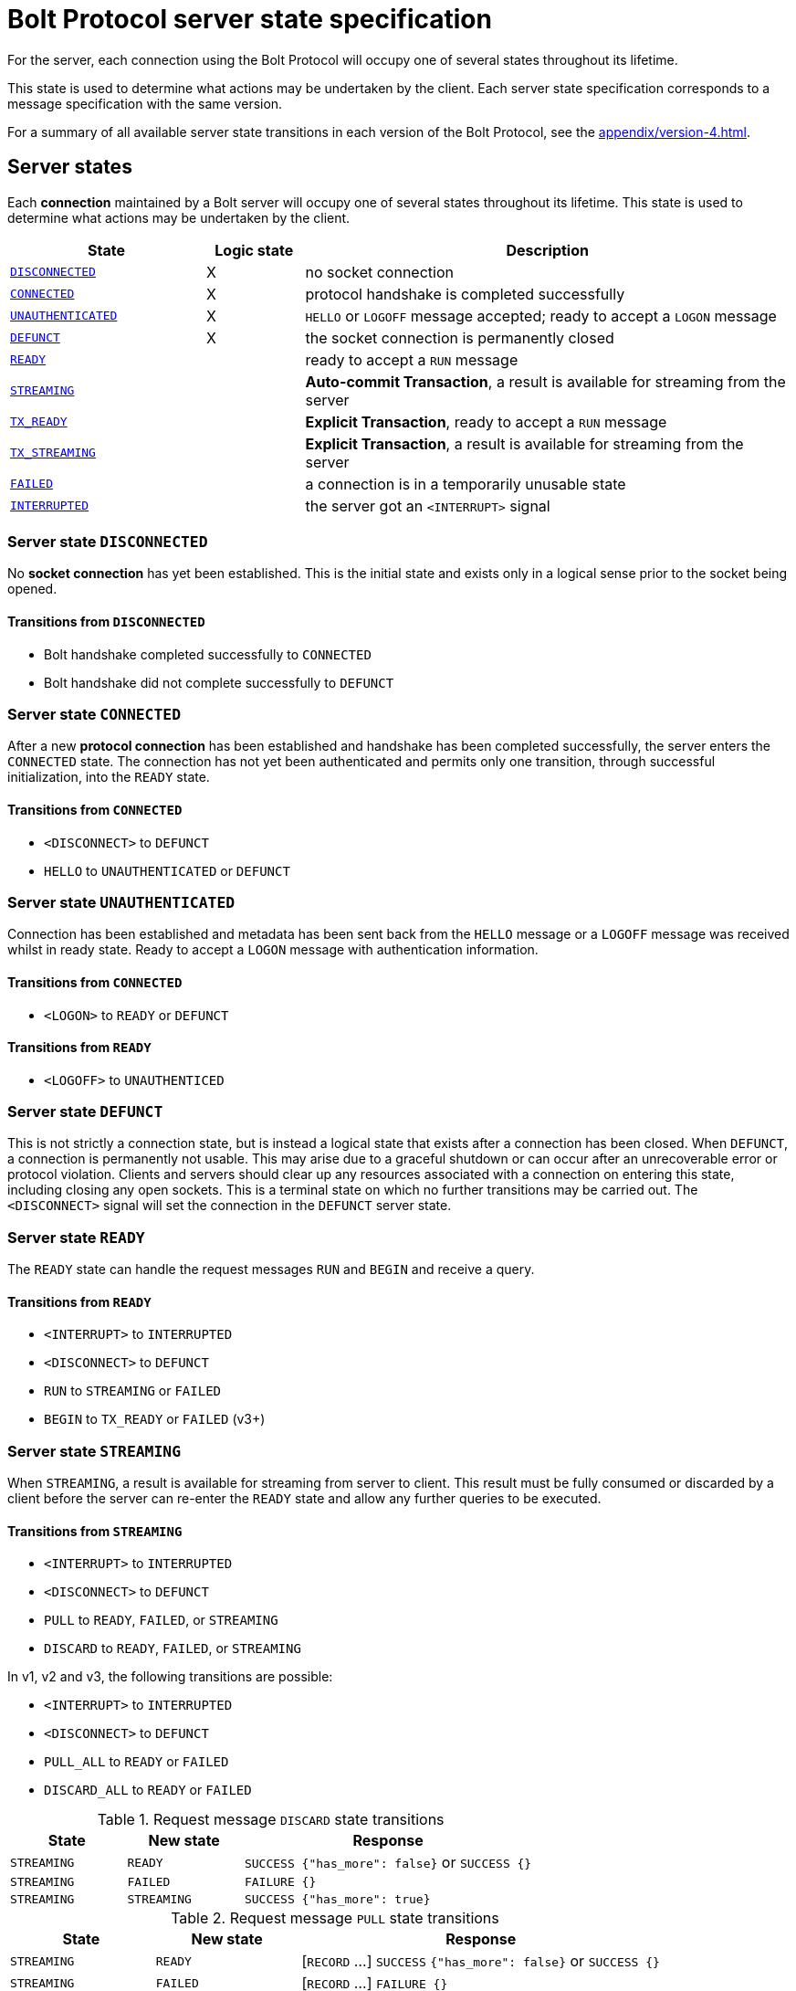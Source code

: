 :description: This section describes the server state specifications for the Bolt Protocol.

= Bolt Protocol server state specification

For the server, each connection using the Bolt Protocol will occupy one of several states throughout its lifetime.

This state is used to determine what actions may be undertaken by the client.
Each server state specification corresponds to a message specification with the same version.

For a summary of all available server state transitions in each version of the Bolt Protocol, see the xref:appendix/version-4.adoc[].

[[server-states]]
== Server states

Each *connection* maintained by a Bolt server will occupy one of several states throughout its lifetime.
This state is used to determine what actions may be undertaken by the client.

[cols="20,10,50",options="header"]
|===
| State
| Logic state
| Description

| <<server-disconnected, `DISCONNECTED`>>
| X
| no socket connection

| <<server-connected, `CONNECTED`>>
| X
| protocol handshake is completed successfully

| <<server-connected, `UNAUTHENTICATED`>>
| X
| `HELLO` or `LOGOFF` message accepted; ready to accept a `LOGON` message

| <<server-defunct, `DEFUNCT`>>
| X
| the socket connection is permanently closed

| <<server-ready, `READY`>>
|
| ready to accept a `RUN` message

| <<server-streaming, `STREAMING`>>
|
| *Auto-commit Transaction*, a result is available for streaming from the server

| <<server-tx-ready, `TX_READY`>>
|
| *Explicit Transaction*, ready to accept a `RUN` message

| <<server-tx-streaming, `TX_STREAMING`>>
|
| *Explicit Transaction*, a result is available for streaming from the server

| <<server-failed, `FAILED`>>
|
| a connection is in a temporarily unusable state

| <<server-interrupted, `INTERRUPTED`>>
|
| the server got an `<INTERRUPT>` signal
|===


[[server-disconnected]]
=== Server state `DISCONNECTED`

No *socket connection* has yet been established.
This is the initial state and exists only in a logical sense prior to the socket being opened.

==== Transitions from `DISCONNECTED`

** Bolt handshake completed successfully to `CONNECTED`
** Bolt handshake did not complete successfully to `DEFUNCT`

[[server-connected]]
=== Server state `CONNECTED`

After a new *protocol connection* has been established and handshake has been completed successfully, the server enters the `CONNECTED` state.
The connection has not yet been authenticated and permits only one transition, through successful initialization, into the `READY` state.

==== Transitions from `CONNECTED`

** `<DISCONNECT>` to `DEFUNCT`
** `HELLO` to `UNAUTHENTICATED` or `DEFUNCT`

[[server-unauthenticated]]
=== Server state `UNAUTHENTICATED`

Connection has been established and metadata has been sent back from the `HELLO` message or a `LOGOFF` message was received whilst in ready state.
Ready to accept a `LOGON` message with authentication information.

==== Transitions from `CONNECTED`
** `<LOGON>` to `READY` or `DEFUNCT`

==== Transitions from `READY`
** `<LOGOFF>` to `UNAUTHENTICED`

[[server-defunct]]
=== Server state `DEFUNCT`

This is not strictly a connection state, but is instead a logical state that exists after a connection has been closed.
When `DEFUNCT`, a connection is permanently not usable.
This may arise due to a graceful shutdown or can occur after an unrecoverable error or protocol violation.
Clients and servers should clear up any resources associated with a connection on entering this state, including closing any open sockets.
This is a terminal state on which no further transitions may be carried out.
The `<DISCONNECT>` signal will set the connection in the `DEFUNCT` server state.

[[server-ready]]
=== Server state `READY`

The `READY` state can handle the request messages `RUN` and `BEGIN` and receive a query.

==== Transitions from `READY`

** `<INTERRUPT>` to `INTERRUPTED`
** `<DISCONNECT>` to `DEFUNCT`
** `RUN` to `STREAMING` or `FAILED`
** `BEGIN` to `TX_READY` or `FAILED` (v3+)

[[server-streaming]]
=== Server state `STREAMING`

When `STREAMING`, a result is available for streaming from server to client.
This result must be fully consumed or discarded by a client before the server can re-enter the `READY` state and allow any further queries to be executed.

==== Transitions from `STREAMING`

** `<INTERRUPT>` to `INTERRUPTED`
** `<DISCONNECT>` to `DEFUNCT`
** `PULL` to `READY`, `FAILED`, or `STREAMING`
** `DISCARD` to `READY`, `FAILED`, or `STREAMING`

In v1, v2 and v3, the following transitions are possible:

** `<INTERRUPT>` to `INTERRUPTED`
** `<DISCONNECT>` to `DEFUNCT`
** `PULL_ALL` to `READY` or `FAILED`
** `DISCARD_ALL` to `READY` or `FAILED`

.Request message `DISCARD` state transitions
[cols="20,20,50",options="header"]
|===
| State
| New state
| Response

| `STREAMING`
| `READY`
| `SUCCESS {"has_more": false}` or `SUCCESS {}`

| `STREAMING`
| `FAILED`
| `FAILURE {}`

| `STREAMING`
| `STREAMING`
| `SUCCESS {"has_more": true}`
|===

.Request message `PULL` state transitions
[cols="20,20,50",options="header"]
|===
| State
| New state
| Response

| `STREAMING`
| `READY`
| [`RECORD` …] `SUCCESS` `{"has_more": false}` or `SUCCESS {}`

| `STREAMING`
| `FAILED`
| [`RECORD` …] `FAILURE {}`

| `STREAMING`
| `STREAMING`
| [`RECORD` …] `SUCCESS {"has_more": true}`
|===

.Request message `DISCARD_ALL` state transitions in v1, v2, and v3 only
[cols="20,20,50",options="header"]
|===
| State
| New state
| Response

| `STREAMING`
| `READY`
| `SUCCESS {}

| `STREAMING`
| `FAILED`
| `FAILURE {}`
|===

.Request message `PULL_ALL` state transitions in v1. v2 and v3 only
[cols="20,20,50",options="header"]
|===
| State
| New state
| Response

| `STREAMING`
| `READY`
| [`RECORD` …] `SUCCESS {}`

| `STREAMING`
|  `FAILED`
| [`RECORD` …] `FAILURE {}`
|===


[[server-tx-ready]]
=== Server state `TX_READY`

==== Transitions from `TX_READY`

** `<INTERRUPT>` to `INTERRUPTED`
** `<DISCONNECT>` to `DEFUNCT`
** `RUN` to `TX_STREAMING` or `FAILED`
** `COMMIT` to `READY` or `FAILED`
** `ROLLBACK` to `READY` or `FAILED`

.Request message `RUN` state transitions
[cols="20,20,50",options="header"]
|===
| State
| New state
| Response

| `TX_READY`
| `TX_STREAMING`
| `SUCCESS {"qid": id::Integer}`

| `TX_READY`
| `FAILED`
| `FAILURE{}`
|===

[NOTE]
====
The `TX_READY` server state does not exist in v1 or v2.
====

[[server-tx-streaming]]
=== Server state `TX_STREAMING`

When `TX_STREAMING`, a result is available for streaming from server to client.
This result must be fully consumed or discarded by a client before the server can transition to the `TX_READY` state.

==== Transitions from `TX_STREAMING`

** `<INTERRUPT>` to `INTERRUPTED`
** `<DISCONNECT>` to `DEFUNCT`
** `RUN` to `TX_STREAMING` or `FAILED`
** `PULL` to `TX_READY`, `FAILED` or `TX_STREAMING`
** `DISCARD` to `TX_READY`, `FAILED` or `TX_STREAMING`

.Request message `RUN` state transitions
[cols="20,20,50",options="header"]
|===
| State
| New state
| Response

| `TX_STREAMING`
| `TX_STREAMING`
| `SUCCESS {"qid": id::Integer}`

| `TX_STREAMING`
| `FAILED`
| `FAILURE{}`
|===

.Request message `DISCARD` state transitions
[cols="20,20,50",options="header"]
|===
| State
| New state
| Response

| `TX_STREAMING`
| `TX_READY` or `TX_STREAMING` if there are other streams open
| `SUCCESS {"has_more": false}` or `SUCCESS {}`

| `TX_STREAMING`
| `FAILED`
| `FAILURE {}`

| `TX_STREAMING`
| `TX_STREAMING`
| `SUCCESS {"has_more": true}`
|===

.Request messages `PULL` state transitions
[cols="20,20,50",options="header"]
|===
| State
| New state
| Response

| `TX_STREAMING`
| `TX_READY` or `TX_STREAMING` if there are other streams open
| [`RECORD` …] `SUCCESS {"has_more": false}` or `SUCCESS {}`

| `TX_STREAMING`
| `FAILED`
| [`RECORD` …] `FAILURE {}`

| `TX_STREAMING`
| `TX_STREAMING`
| [`RECORD` …] `SUCCESS {"has_more": true}`
|===

[NOTE]
====
The `TX_STREAMING` server state does not exist in v1 or v2.
====

[[server-failed]]
=== Server state `FAILED`

When `FAILED`, a connection is in a temporarily unusable state.
This is generally as the result of encountering a recoverable error.
This mode ensures that only one failure can exist at a time, preventing cascading issues from batches of work.

==== Transitions from `FAILED`

** `<INTERRUPT>` to `INTERRUPTED`
** `<DISCONNECT>` to `DEFUNCT`
** `RUN` to `FAILED`
** `PULL` to `FAILED
** `DISCARD` to `FAILED`

_In v1 and v2, in a `FAILED` state, no more work will be processed until the failure has been acknowledged by `ACK_FAILURE` or until the connection has been `RESET`._

In v1 and v2, the following transitions are possible:

** `<INTERRUPT>` to `INTERRUPTED`
** `<DISCONNECT>` to `DEFUNCT`
** `ACK_FAILURE` to `READY` or `DEFUNCT`

[[server-interrupted]]
=== Server state `INTERRUPTED`

This state occurs between the server receiving the jump-ahead `<INTERRUPT>` and the queued `RESET` message, (the `RESET` message triggers an `<INTERRUPT>`).
Most incoming messages are ignored when the server are in an `INTERRUPTED` state, with the exception of the `RESET` that allows transition back to READY.
The `<INTERRUPT>` signal will set the connection in the `INTERRUPTED` server state.

==== Transitions from `INTERRUPTED`

** `<INTERRUPT>` to `INTERRUPTED`
** `<DISCONNECT>` to `DEFUNCT`
** `RUN` to `INTERRUPTED`
** `DISCARD` to `INTERRUPTED`
** `PULL` to `INTERRUPTED`
** `BEGIN` to `INTERRUPTED`
** `COMMIT` to `INTERRUPTED`
** `ROLLBACK` to `INTERRUPTED`
** `RESET` to `READY` or `DEFUNCT`

In v1 and v2, the following transitions are possible:

** `<INTERRUPT>` to `INTERRUPTED`
** `<DISCONNECT>` to `DEFUNCT`
** `RUN` to `INTERRUPTED`
** `DISCARD_ALL` to `INTERRUPTED`
** `PULL_ALL` to `INTERRUPTED`
** `ACK_FAILURE` to `INTERRUPTED`
** `RESET` to `READY` or `DEFUNCT`

[[server-summary]]
== Summary of changes per version

The sections below list the changes compared to the previous version.

=== Version 4.4

No changes compared to version 4.3.

=== Version 4.3

** The `ROUTE` message was added.
It can only be received in the `READY` state and causes no transition.

=== Version 4.2

No changes compared to version 4.1.

=== Version 4.1

No changes compared to version 4.0.

=== Version 4.0

Compared to version 3 the `RUN`, `PULL` and `DISCARD` now can re-enter `STREAMING` or `TX_STREAMING`.
The server state transitions are using the updated set of messages defined in xref:bolt/message#messages-summary-40[Bolt Protocol Message Specification Version 4.0].

=== Version 3

Compared to version 2 there are new server states:

** `TX_READY`
** `TX_STREAMING`
These states are introduced to handle the concept of *Explicit Transaction*.
The server state transitions are using the updated set of messages defined in xref:bolt/message#messages-summary-3[Bolt Protocol Message Specification Version 3].

=== Version 2

No changes compared to version 1.
